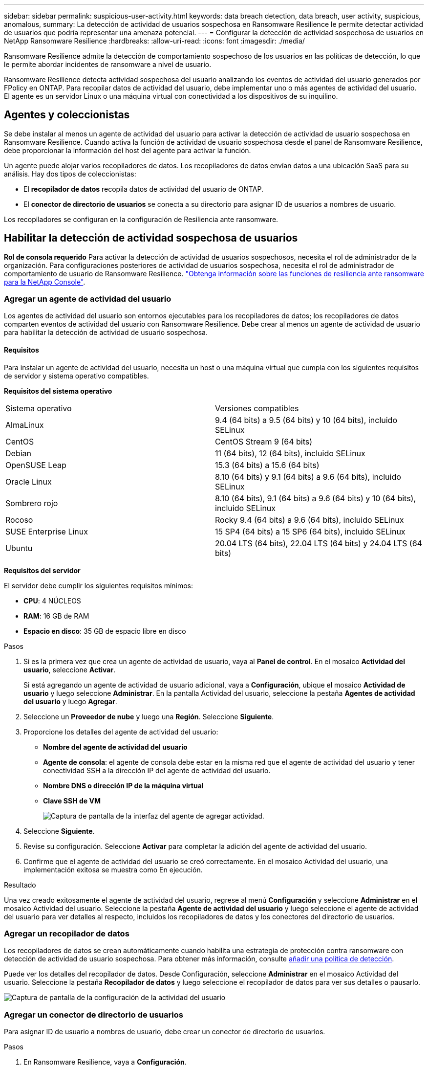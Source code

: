 ---
sidebar: sidebar 
permalink: suspicious-user-activity.html 
keywords: data breach detection, data breach, user activity, suspicious, anomalous, 
summary: La detección de actividad de usuarios sospechosa en Ransomware Resilience le permite detectar actividad de usuarios que podría representar una amenaza potencial. 
---
= Configurar la detección de actividad sospechosa de usuarios en NetApp Ransomware Resilience
:hardbreaks:
:allow-uri-read: 
:icons: font
:imagesdir: ./media/


[role="lead"]
Ransomware Resilience admite la detección de comportamiento sospechoso de los usuarios en las políticas de detección, lo que le permite abordar incidentes de ransomware a nivel de usuario.

Ransomware Resilience detecta actividad sospechosa del usuario analizando los eventos de actividad del usuario generados por FPolicy en ONTAP. Para recopilar datos de actividad del usuario, debe implementar uno o más agentes de actividad del usuario. El agente es un servidor Linux o una máquina virtual con conectividad a los dispositivos de su inquilino.



== Agentes y coleccionistas

Se debe instalar al menos un agente de actividad del usuario para activar la detección de actividad de usuario sospechosa en Ransomware Resilience. Cuando activa la función de actividad de usuario sospechosa desde el panel de Ransomware Resilience, debe proporcionar la información del host del agente para activar la función.

Un agente puede alojar varios recopiladores de datos. Los recopiladores de datos envían datos a una ubicación SaaS para su análisis. Hay dos tipos de coleccionistas:

* El **recopilador de datos** recopila datos de actividad del usuario de ONTAP.
* El **conector de directorio de usuarios** se conecta a su directorio para asignar ID de usuarios a nombres de usuario.


Los recopiladores se configuran en la configuración de Resiliencia ante ransomware.



== Habilitar la detección de actividad sospechosa de usuarios

*Rol de consola requerido* Para activar la detección de actividad de usuarios sospechosos, necesita el rol de administrador de la organización.  Para configuraciones posteriores de actividad de usuarios sospechosa, necesita el rol de administrador de comportamiento de usuario de Ransomware Resilience. link:https://docs.netapp.com/us-en/console-setup-admin/reference-iam-ransomware-roles.html["Obtenga información sobre las funciones de resiliencia ante ransomware para la NetApp Console"^].



=== Agregar un agente de actividad del usuario

Los agentes de actividad del usuario son entornos ejecutables para los recopiladores de datos; los recopiladores de datos comparten eventos de actividad del usuario con Ransomware Resilience. Debe crear al menos un agente de actividad de usuario para habilitar la detección de actividad de usuario sospechosa.



==== Requisitos

Para instalar un agente de actividad del usuario, necesita un host o una máquina virtual que cumpla con los siguientes requisitos de servidor y sistema operativo compatibles.

**Requisitos del sistema operativo**

[cols="2"]
|===


| Sistema operativo | Versiones compatibles 


| AlmaLinux | 9.4 (64 bits) a 9.5 (64 bits) y 10 (64 bits), incluido SELinux 


| CentOS | CentOS Stream 9 (64 bits) 


| Debian | 11 (64 bits), 12 (64 bits), incluido SELinux 


| OpenSUSE Leap | 15.3 (64 bits) a 15.6 (64 bits) 


| Oracle Linux | 8.10 (64 bits) y 9.1 (64 bits) a 9.6 (64 bits), incluido SELinux 


| Sombrero rojo | 8.10 (64 bits), 9.1 (64 bits) a 9.6 (64 bits) y 10 (64 bits), incluido SELinux 


| Rocoso | Rocky 9.4 (64 bits) a 9.6 (64 bits), incluido SELinux 


| SUSE Enterprise Linux | 15 SP4 (64 bits) a 15 SP6 (64 bits), incluido SELinux 


| Ubuntu | 20.04 LTS (64 bits), 22.04 LTS (64 bits) y 24.04 LTS (64 bits) 
|===
**Requisitos del servidor**

El servidor debe cumplir los siguientes requisitos mínimos:

* **CPU**: 4 NÚCLEOS
* **RAM**: 16 GB de RAM
* **Espacio en disco**: 35 GB de espacio libre en disco


.Pasos
. Si es la primera vez que crea un agente de actividad de usuario, vaya al **Panel de control**. En el mosaico **Actividad del usuario**, seleccione **Activar**.
+
Si está agregando un agente de actividad de usuario adicional, vaya a *Configuración*, ubique el mosaico **Actividad de usuario** y luego seleccione **Administrar**. En la pantalla Actividad del usuario, seleccione la pestaña **Agentes de actividad del usuario** y luego **Agregar**.

. Seleccione un **Proveedor de nube** y luego una **Región**. Seleccione **Siguiente**.
. Proporcione los detalles del agente de actividad del usuario:
+
** **Nombre del agente de actividad del usuario**
** *Agente de consola*: el agente de consola debe estar en la misma red que el agente de actividad del usuario y tener conectividad SSH a la dirección IP del agente de actividad del usuario.
** *Nombre DNS o dirección IP de la máquina virtual*
** *Clave SSH de VM*
+
image:user-activity-agent.png["Captura de pantalla de la interfaz del agente de agregar actividad."]



. Seleccione **Siguiente**.
. Revise su configuración. Seleccione *Activar* para completar la adición del agente de actividad del usuario.
. Confirme que el agente de actividad del usuario se creó correctamente. En el mosaico Actividad del usuario, una implementación exitosa se muestra como En ejecución.


.Resultado
Una vez creado exitosamente el agente de actividad del usuario, regrese al menú **Configuración** y seleccione **Administrar** en el mosaico Actividad del usuario. Seleccione la pestaña **Agente de actividad del usuario** y luego seleccione el agente de actividad del usuario para ver detalles al respecto, incluidos los recopiladores de datos y los conectores del directorio de usuarios.



=== Agregar un recopilador de datos

Los recopiladores de datos se crean automáticamente cuando habilita una estrategia de protección contra ransomware con detección de actividad de usuario sospechosa. Para obtener más información, consulte xref:rp-use-protect.adoc#add-a-detection-policy-to-workloads-with-existing-snapshot-and-backup-policies-managed-by-snapcenter-or-backup-and-recovery[añadir una política de detección].

Puede ver los detalles del recopilador de datos. Desde Configuración, seleccione **Administrar** en el mosaico Actividad del usuario. Seleccione la pestaña **Recopilador de datos** y luego seleccione el recopilador de datos para ver sus detalles o pausarlo.

image:user-activity-settings.png["Captura de pantalla de la configuración de la actividad del usuario"]



=== Agregar un conector de directorio de usuarios

Para asignar ID de usuario a nombres de usuario, debe crear un conector de directorio de usuarios.

.Pasos
. En Ransomware Resilience, vaya a *Configuración*.
. En el mosaico Actividad del usuario, seleccione **Administrar**.
. Seleccione la pestaña **Conectores de directorio de usuario** y luego **Agregar**.
. Proporcione los detalles de la conexión:
+
** *Nombre*
** *Tipo de directorio de usuario*
** *Dirección IP del servidor o nombre de dominio*
** *Nombre del bosque o nombre de búsqueda*
** *Nombre de dominio BIND*
** *Contraseña BIND*
** *Protocolo* (esto es opcional)
** *Puerto*
+
image:screenshot-user-directory-connection.png["Captura de pantalla de la conexión del directorio de usuarios"]

+
Proporcione los detalles de mapeo de atributos:

** *Nombre para mostrar*
** *SID* (si estás usando LDAP)
** *Nombre de usuario*
** *ID de Unix* (si estás usando NFS)
** Seleccione *Incluir atributos opcionales*. También puede incluir dirección de correo electrónico, número de teléfono, función, estado, país, departamento, foto, DN de gerente o grupos.
+
Seleccione *Avanzado* para agregar una consulta de búsqueda opcional.



. Seleccione **Agregar**.
. Regrese a la pestaña de conectores del directorio de usuarios para verificar el estado de su conector de directorio de usuarios. Si se crea correctamente, el estado del conector del directorio de usuario se muestra como *En ejecución*.




=== Eliminar un conector de directorio de usuarios

. En Ransomware Resilience, vaya a *Configuración*.
. Localice el mosaico Actividad del usuario y seleccione **Administrar**.
. Seleccione la pestaña **Conector de directorio de usuarios**.
. Identifique el conector del directorio de usuario que desea eliminar. En el menú de acciones al final de la línea, seleccione los tres puntos `...` luego **Eliminar**.
. En el cuadro de diálogo emergente, seleccione **Eliminar** para confirmar sus acciones.




== Responder a alertas de actividad sospechosa del usuario

Después de configurar la detección de actividad de usuarios sospechosas, puede monitorear eventos en la página de alertas. Para obtener más información, consulte link:rp-use-alert.html#detect-malicious-activity-and-anomalous-user-behavior["Detectar actividad maliciosa y comportamiento anómalo del usuario"] .
